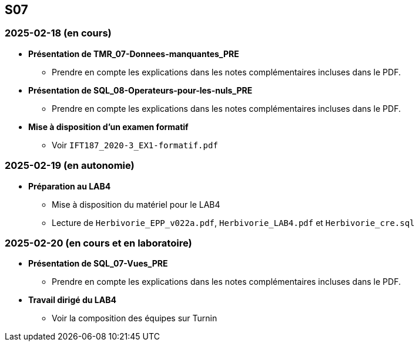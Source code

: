 == S07

=== 2025-02-18 (en cours)
* *Présentation de TMR_07-Donnees-manquantes_PRE*
  - Prendre en compte les explications dans les notes complémentaires incluses dans le PDF.

* *Présentation de SQL_08-Operateurs-pour-les-nuls_PRE*
  - Prendre en compte les explications dans les notes complémentaires incluses dans le PDF.

* *Mise à disposition d’un examen formatif*
  - Voir `IFT187_2020-3_EX1-formatif.pdf`

=== 2025-02-19 (en autonomie)
////
* *Retour sur LAB3*
  - Mise à disposition du solutionnaire du LAB3
    *** Voir les fichiers du LAB4 (e.a.: `Herbivorie_req3.sql`)
////
* *Préparation au LAB4*
  - Mise à disposition du matériel pour le LAB4
  - Lecture de `Herbivorie_EPP_v022a.pdf`, `Herbivorie_LAB4.pdf` et `Herbivorie_cre.sql`

=== 2025-02-20 (en cours et en laboratoire)
* *Présentation de SQL_07-Vues_PRE*
  - Prendre en compte les explications dans les notes complémentaires incluses dans le PDF.

* *Travail dirigé du LAB4*
  - Voir la composition des équipes sur Turnin
